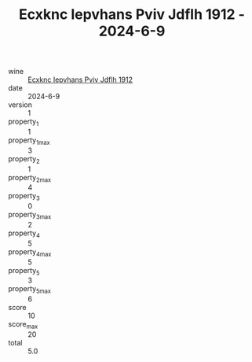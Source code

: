 :PROPERTIES:
:ID:                     9772f713-2fbb-4922-a2d4-371aa5b33a40
:END:
#+TITLE: Ecxknc Iepvhans Pviv Jdflh 1912 - 2024-6-9

- wine :: [[id:e88b05b9-600e-4848-b98d-a1ae785c16d0][Ecxknc Iepvhans Pviv Jdflh 1912]]
- date :: 2024-6-9
- version :: 1
- property_1 :: 1
- property_1_max :: 3
- property_2 :: 1
- property_2_max :: 4
- property_3 :: 0
- property_3_max :: 2
- property_4 :: 5
- property_4_max :: 5
- property_5 :: 3
- property_5_max :: 6
- score :: 10
- score_max :: 20
- total :: 5.0


